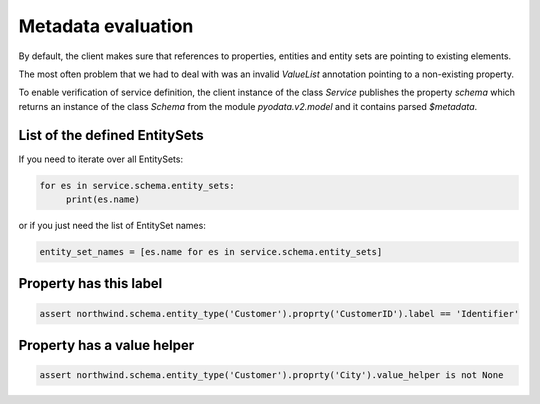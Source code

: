 Metadata evaluation
===================


By default, the client makes sure that references to properties, entities and
entity sets are pointing to existing elements.

The most often problem that we had to deal with was an invalid *ValueList*
annotation pointing to a non-existing property.

To enable verification of service definition, the client instance of the class
*Service* publishes the property *schema* which returns an instance of the
class *Schema* from the module *pyodata.v2.model* and it contains parsed
*$metadata*.

List of the defined EntitySets
------------------------------

If you need to iterate over all EntitySets:

.. code-block:: python

    for es in service.schema.entity_sets:
         print(es.name)

or if you just need the list of EntitySet names:

.. code-block:: python

    entity_set_names = [es.name for es in service.schema.entity_sets]


Property has this label
-----------------------

.. code-block:: python

    assert northwind.schema.entity_type('Customer').proprty('CustomerID').label == 'Identifier'


Property has a value helper
---------------------------

.. code-block:: python

    assert northwind.schema.entity_type('Customer').proprty('City').value_helper is not None
